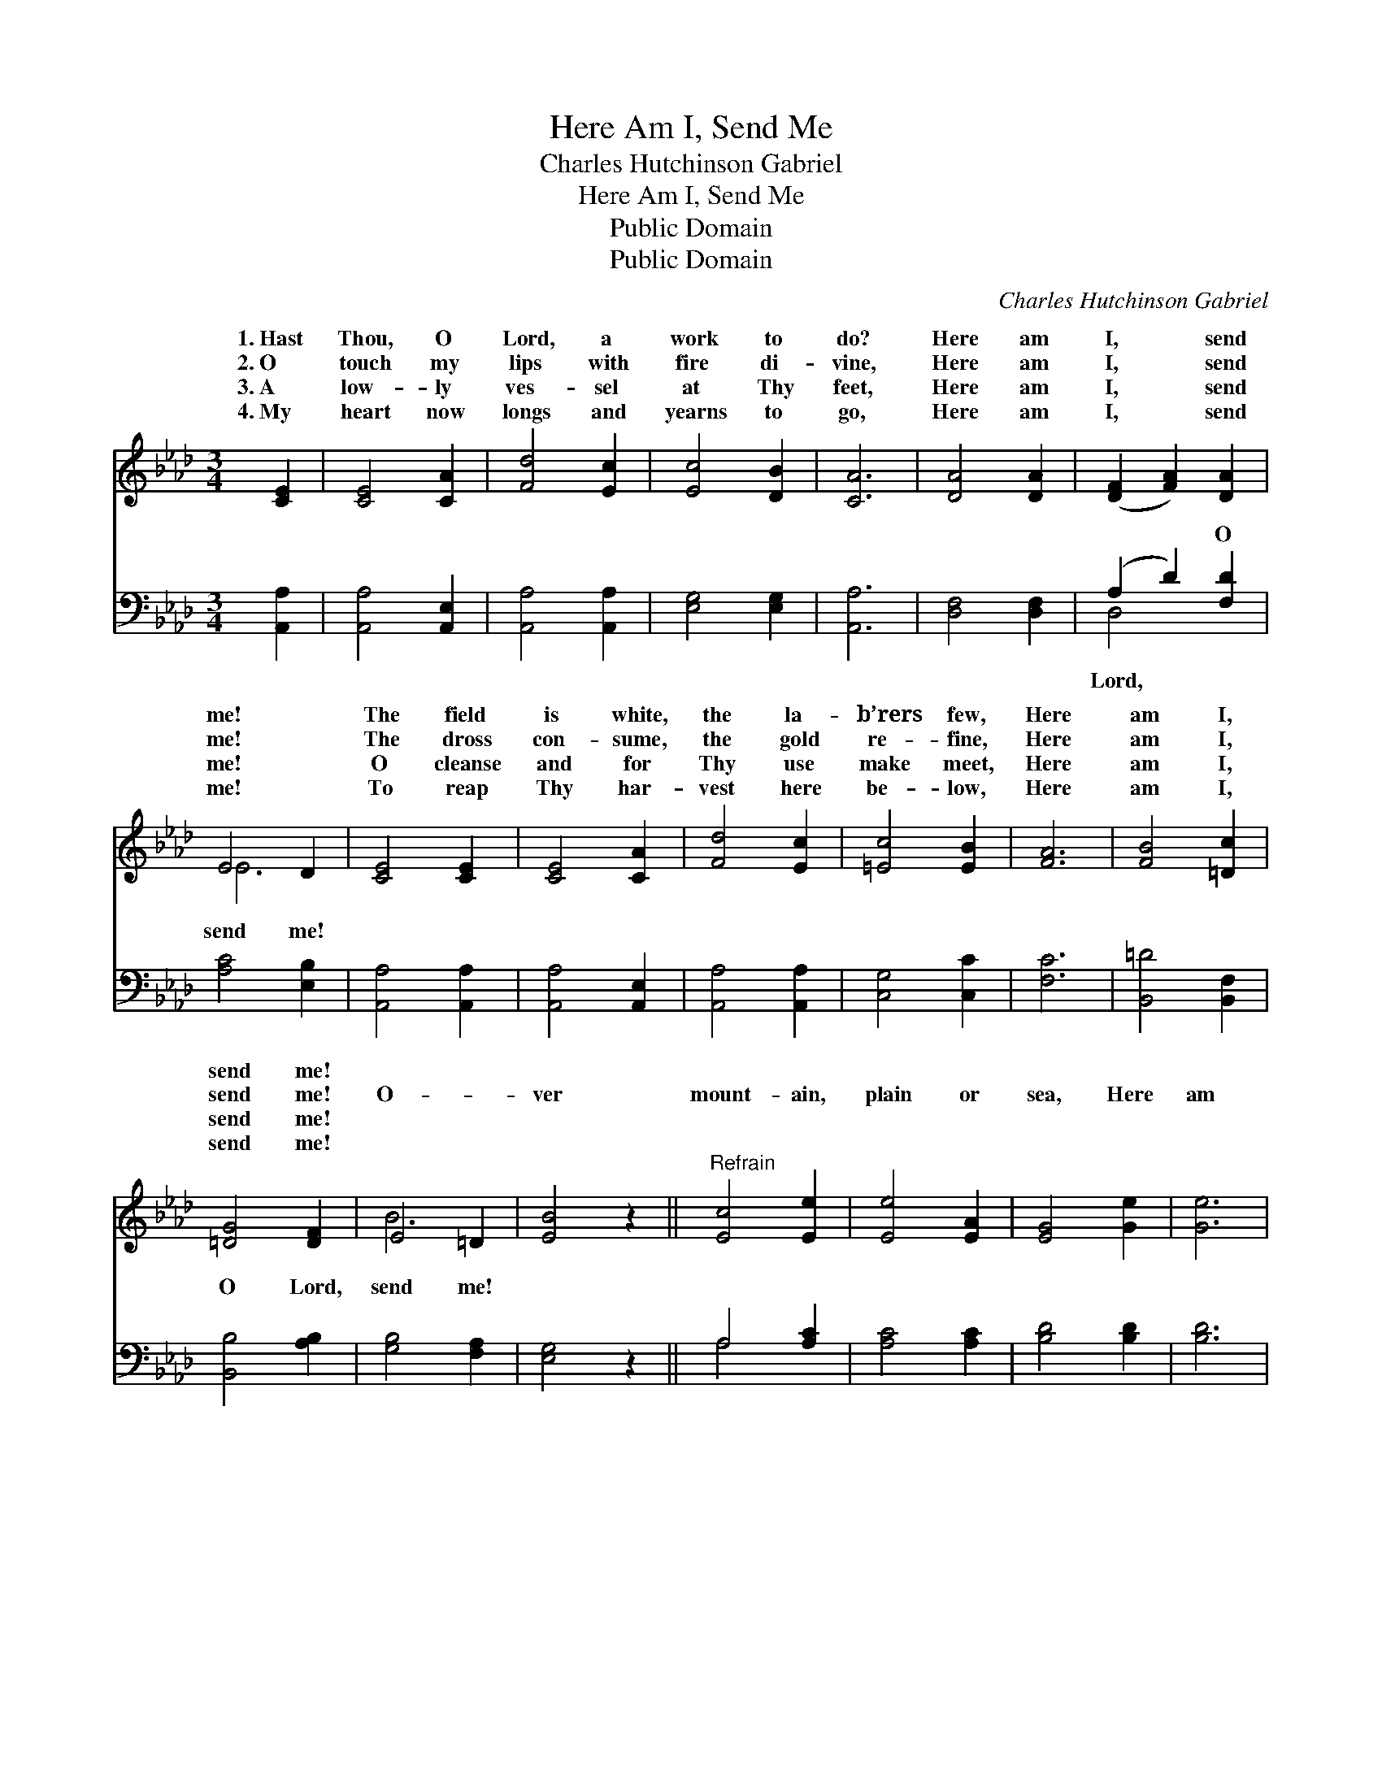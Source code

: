 X:1
T:Here Am I, Send Me
T:Charles Hutchinson Gabriel
T:Here Am I, Send Me
T:Public Domain
T:Public Domain
C:Charles Hutchinson Gabriel
Z:Public Domain
%%score ( 1 2 ) ( 3 4 )
L:1/8
M:3/4
K:Ab
V:1 treble 
V:2 treble 
V:3 bass 
V:4 bass 
V:1
 [CE]2 | [CE]4 [CA]2 | [Fd]4 [Ec]2 | [Ec]4 [DB]2 | [CA]6 | [DA]4 [DA]2 | ([DF]2 [FA]2) [DA]2 | %7
w: 1.~Hast|Thou, O|Lord, a|work to|do?|Here am|I, * send|
w: 2.~O|touch my|lips with|fire di-|vine,|Here am|I, * send|
w: 3.~A|low- ly|ves- sel|at Thy|feet,|Here am|I, * send|
w: 4.~My|heart now|longs and|yearns to|go,|Here am|I, * send|
 E4 D2 | [CE]4 [CE]2 | [CE]4 [CA]2 | [Fd]4 [Ec]2 | [=Ec]4 [EB]2 | [FA]6 | [FB]4 [=Dc]2 | %14
w: me! *|The field|is white,|the la-|b’rers few,|Here|am I,|
w: me! *|The dross|con- sume,|the gold|re- fine,|Here|am I,|
w: me! *|O cleanse|and for|Thy use|make meet,|Here|am I,|
w: me! *|To reap|Thy har-|vest here|be- low,|Here|am I,|
 [=DG]4 [DF]2 | E4 =D2 | [EB]4 z2 ||"^Refrain" [Ec]4 [Ee]2 | [Ee]4 [EA]2 | [EG]4 [Ge]2 | [Ge]6 | %21
w: send me!|||||||
w: send me!|O- *|ver|mount- ain,|plain or|sea, Here|am|
w: send me!|||||||
w: send me!|||||||
 (E3 F) (GF) | (G3 F) (EF) | E3 A GF | [Ec]4 [Ec]2 | [Ae]3 [Be] [Ae]2 | [Ec]3 [Fc] [_Gc]2 | %27
w: ||||||
w: I, * send *|go * to *|of * * *|the earth|for Thee, Here|am I, send|
w: ||||||
w: ||||||
 [FA]4 [DF]2 | [Fd]6 | [Ec]4 [=Dc]2 | [Ec]4 [DB]2 | C4 D2 | [CA]4 |] %33
w: ||||||
w: me! *||||||
w: ||||||
w: ||||||
V:2
 x2 | x6 | x6 | x6 | x6 | x6 | x6 | E6- | x6 | x6 | x6 | x6 | x6 | x6 | x6 | B6- | x6 || x6 | x6 | %19
w: |||||||||||||||||||
w: |||||||||||||||||||
 x6 | x6 | G4 d2 | d4 d2 | c6- | x6 | x6 | x6 | x6 | x6 | x6 | x6 | A6- | x4 |] %33
w: ||||||||||||||
w: ||me! I’ll|the ends|||||||||||
V:3
 [A,,A,]2 | [A,,A,]4 [A,,E,]2 | [A,,A,]4 [A,,A,]2 | [E,G,]4 [E,G,]2 | [A,,A,]6 | [D,F,]4 [D,F,]2 | %6
w: ~|~ ~|~ ~|~ ~|~|~ ~|
 (A,2 D2) [F,D]2 | [A,C]4 [E,B,]2 | [A,,A,]4 [A,,A,]2 | [A,,A,]4 [A,,E,]2 | [A,,A,]4 [A,,A,]2 | %11
w: ~ * O|send me!|~ ~|~ ~|~ ~|
 [C,G,]4 [C,C]2 | [F,C]6 | [B,,=D]4 [B,,F,]2 | [B,,B,]4 [A,B,]2 | [G,B,]4 [F,A,]2 | [E,G,]4 z2 || %17
w: ~ ~|~|~ ~|O Lord,|send me!|~|
 A,4 [A,C]2 | [A,C]4 [A,C]2 | [B,D]4 [B,D]2 | [B,D]6 | [E,D]4 [E,B,]2 | [E,B,]4 [E,G,]2 | %23
w: ~ ~|~ ~|~ ~|~|~ O|Lord, send|
 [A,,A,]4 [A,,A,]2 | [A,,A,]4 [A,,A,]2 | [A,C]3 [A,D] [A,C]2 | A,3 A, [A,,A,E]2 | [D,D]4 [D,A,]2 | %28
w: me! ~|~ ~|~ ~ ~|~ ~ ~|~ ~|
 [D,A,]6 | [E,A,]4 [F,A,]2 | [E,A,]4 [E,G,]2 | [A,,A,]4 [A,,F,]2 | [A,,E,]4 |] %33
w: O|Lord, send|me! *|||
V:4
 x2 | x6 | x6 | x6 | x6 | x6 | D,4 x2 | x6 | x6 | x6 | x6 | x6 | x6 | x6 | x6 | x6 | x6 || A,4 x2 | %18
w: ||||||Lord,|||||||||||~|
 x6 | x6 | x6 | x6 | x6 | x6 | x6 | x6 | A,3 A, x2 | x6 | x6 | x6 | x6 | x6 | x4 |] %33
w: ||||||||~ ~|||||||

